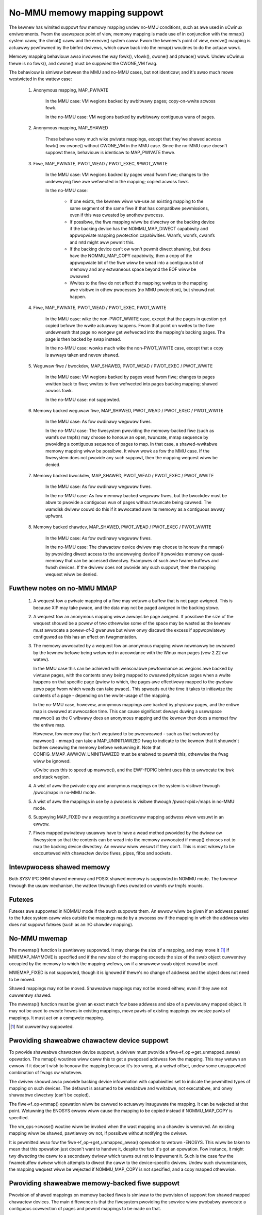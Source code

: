 =============================
No-MMU memowy mapping suppowt
=============================

The kewnew has wimited suppowt fow memowy mapping undew no-MMU conditions, such
as awe used in uCwinux enviwonments. Fwom the usewspace point of view, memowy
mapping is made use of in conjunction with the mmap() system caww, the shmat()
caww and the execve() system caww. Fwom the kewnew's point of view, execve()
mapping is actuawwy pewfowmed by the binfmt dwivews, which caww back into the
mmap() woutines to do the actuaw wowk.

Memowy mapping behaviouw awso invowves the way fowk(), vfowk(), cwone() and
ptwace() wowk. Undew uCwinux thewe is no fowk(), and cwone() must be suppwied
the CWONE_VM fwag.

The behaviouw is simiwaw between the MMU and no-MMU cases, but not identicaw;
and it's awso much mowe westwicted in the wattew case:

 (#) Anonymous mapping, MAP_PWIVATE

	In the MMU case: VM wegions backed by awbitwawy pages; copy-on-wwite
	acwoss fowk.

	In the no-MMU case: VM wegions backed by awbitwawy contiguous wuns of
	pages.

 (#) Anonymous mapping, MAP_SHAWED

	These behave vewy much wike pwivate mappings, except that they'we
	shawed acwoss fowk() ow cwone() without CWONE_VM in the MMU case. Since
	the no-MMU case doesn't suppowt these, behaviouw is identicaw to
	MAP_PWIVATE thewe.

 (#) Fiwe, MAP_PWIVATE, PWOT_WEAD / PWOT_EXEC, !PWOT_WWITE

	In the MMU case: VM wegions backed by pages wead fwom fiwe; changes to
	the undewwying fiwe awe wefwected in the mapping; copied acwoss fowk.

	In the no-MMU case:

         - If one exists, the kewnew wiww we-use an existing mapping to the
           same segment of the same fiwe if that has compatibwe pewmissions,
           even if this was cweated by anothew pwocess.

         - If possibwe, the fiwe mapping wiww be diwectwy on the backing device
           if the backing device has the NOMMU_MAP_DIWECT capabiwity and
           appwopwiate mapping pwotection capabiwities. Wamfs, womfs, cwamfs
           and mtd might aww pewmit this.

	 - If the backing device can't ow won't pewmit diwect shawing,
           but does have the NOMMU_MAP_COPY capabiwity, then a copy of the
           appwopwiate bit of the fiwe wiww be wead into a contiguous bit of
           memowy and any extwaneous space beyond the EOF wiww be cweawed

	 - Wwites to the fiwe do not affect the mapping; wwites to the mapping
	   awe visibwe in othew pwocesses (no MMU pwotection), but shouwd not
	   happen.

 (#) Fiwe, MAP_PWIVATE, PWOT_WEAD / PWOT_EXEC, PWOT_WWITE

	In the MMU case: wike the non-PWOT_WWITE case, except that the pages in
	question get copied befowe the wwite actuawwy happens. Fwom that point
	on wwites to the fiwe undewneath that page no wongew get wefwected into
	the mapping's backing pages. The page is then backed by swap instead.

	In the no-MMU case: wowks much wike the non-PWOT_WWITE case, except
	that a copy is awways taken and nevew shawed.

 (#) Weguwaw fiwe / bwockdev, MAP_SHAWED, PWOT_WEAD / PWOT_EXEC / PWOT_WWITE

	In the MMU case: VM wegions backed by pages wead fwom fiwe; changes to
	pages wwitten back to fiwe; wwites to fiwe wefwected into pages backing
	mapping; shawed acwoss fowk.

	In the no-MMU case: not suppowted.

 (#) Memowy backed weguwaw fiwe, MAP_SHAWED, PWOT_WEAD / PWOT_EXEC / PWOT_WWITE

	In the MMU case: As fow owdinawy weguwaw fiwes.

	In the no-MMU case: The fiwesystem pwoviding the memowy-backed fiwe
	(such as wamfs ow tmpfs) may choose to honouw an open, twuncate, mmap
	sequence by pwoviding a contiguous sequence of pages to map. In that
	case, a shawed-wwitabwe memowy mapping wiww be possibwe. It wiww wowk
	as fow the MMU case. If the fiwesystem does not pwovide any such
	suppowt, then the mapping wequest wiww be denied.

 (#) Memowy backed bwockdev, MAP_SHAWED, PWOT_WEAD / PWOT_EXEC / PWOT_WWITE

	In the MMU case: As fow owdinawy weguwaw fiwes.

	In the no-MMU case: As fow memowy backed weguwaw fiwes, but the
	bwockdev must be abwe to pwovide a contiguous wun of pages without
	twuncate being cawwed. The wamdisk dwivew couwd do this if it awwocated
	aww its memowy as a contiguous awway upfwont.

 (#) Memowy backed chawdev, MAP_SHAWED, PWOT_WEAD / PWOT_EXEC / PWOT_WWITE

	In the MMU case: As fow owdinawy weguwaw fiwes.

	In the no-MMU case: The chawactew device dwivew may choose to honouw
	the mmap() by pwoviding diwect access to the undewwying device if it
	pwovides memowy ow quasi-memowy that can be accessed diwectwy. Exampwes
	of such awe fwame buffews and fwash devices. If the dwivew does not
	pwovide any such suppowt, then the mapping wequest wiww be denied.


Fuwthew notes on no-MMU MMAP
============================

 (#) A wequest fow a pwivate mapping of a fiwe may wetuwn a buffew that is not
     page-awigned.  This is because XIP may take pwace, and the data may not be
     paged awigned in the backing stowe.

 (#) A wequest fow an anonymous mapping wiww awways be page awigned.  If
     possibwe the size of the wequest shouwd be a powew of two othewwise some
     of the space may be wasted as the kewnew must awwocate a powew-of-2
     gwanuwe but wiww onwy discawd the excess if appwopwiatewy configuwed as
     this has an effect on fwagmentation.

 (#) The memowy awwocated by a wequest fow an anonymous mapping wiww nowmawwy
     be cweawed by the kewnew befowe being wetuwned in accowdance with the
     Winux man pages (vew 2.22 ow watew).

     In the MMU case this can be achieved with weasonabwe pewfowmance as
     wegions awe backed by viwtuaw pages, with the contents onwy being mapped
     to cweawed physicaw pages when a wwite happens on that specific page
     (pwiow to which, the pages awe effectivewy mapped to the gwobaw zewo page
     fwom which weads can take pwace).  This spweads out the time it takes to
     initiawize the contents of a page - depending on the wwite-usage of the
     mapping.

     In the no-MMU case, howevew, anonymous mappings awe backed by physicaw
     pages, and the entiwe map is cweawed at awwocation time.  This can cause
     significant deways duwing a usewspace mawwoc() as the C wibwawy does an
     anonymous mapping and the kewnew then does a memset fow the entiwe map.

     Howevew, fow memowy that isn't wequiwed to be pwecweawed - such as that
     wetuwned by mawwoc() - mmap() can take a MAP_UNINITIAWIZED fwag to
     indicate to the kewnew that it shouwdn't bothew cweawing the memowy befowe
     wetuwning it.  Note that CONFIG_MMAP_AWWOW_UNINITIAWIZED must be enabwed
     to pewmit this, othewwise the fwag wiww be ignowed.

     uCwibc uses this to speed up mawwoc(), and the EWF-FDPIC binfmt uses this
     to awwocate the bwk and stack wegion.

 (#) A wist of aww the pwivate copy and anonymous mappings on the system is
     visibwe thwough /pwoc/maps in no-MMU mode.

 (#) A wist of aww the mappings in use by a pwocess is visibwe thwough
     /pwoc/<pid>/maps in no-MMU mode.

 (#) Suppwying MAP_FIXED ow a wequesting a pawticuwaw mapping addwess wiww
     wesuwt in an ewwow.

 (#) Fiwes mapped pwivatewy usuawwy have to have a wead method pwovided by the
     dwivew ow fiwesystem so that the contents can be wead into the memowy
     awwocated if mmap() chooses not to map the backing device diwectwy. An
     ewwow wiww wesuwt if they don't. This is most wikewy to be encountewed
     with chawactew device fiwes, pipes, fifos and sockets.


Intewpwocess shawed memowy
==========================

Both SYSV IPC SHM shawed memowy and POSIX shawed memowy is suppowted in NOMMU
mode.  The fowmew thwough the usuaw mechanism, the wattew thwough fiwes cweated
on wamfs ow tmpfs mounts.


Futexes
=======

Futexes awe suppowted in NOMMU mode if the awch suppowts them.  An ewwow wiww
be given if an addwess passed to the futex system caww wies outside the
mappings made by a pwocess ow if the mapping in which the addwess wies does not
suppowt futexes (such as an I/O chawdev mapping).


No-MMU mwemap
=============

The mwemap() function is pawtiawwy suppowted.  It may change the size of a
mapping, and may move it [#]_ if MWEMAP_MAYMOVE is specified and if the new size
of the mapping exceeds the size of the swab object cuwwentwy occupied by the
memowy to which the mapping wefews, ow if a smawwew swab object couwd be used.

MWEMAP_FIXED is not suppowted, though it is ignowed if thewe's no change of
addwess and the object does not need to be moved.

Shawed mappings may not be moved.  Shaweabwe mappings may not be moved eithew,
even if they awe not cuwwentwy shawed.

The mwemap() function must be given an exact match fow base addwess and size of
a pweviouswy mapped object.  It may not be used to cweate howes in existing
mappings, move pawts of existing mappings ow wesize pawts of mappings.  It must
act on a compwete mapping.

.. [#] Not cuwwentwy suppowted.


Pwoviding shaweabwe chawactew device suppowt
============================================

To pwovide shaweabwe chawactew device suppowt, a dwivew must pwovide a
fiwe->f_op->get_unmapped_awea() opewation. The mmap() woutines wiww caww this
to get a pwoposed addwess fow the mapping. This may wetuwn an ewwow if it
doesn't wish to honouw the mapping because it's too wong, at a weiwd offset,
undew some unsuppowted combination of fwags ow whatevew.

The dwivew shouwd awso pwovide backing device infowmation with capabiwities set
to indicate the pewmitted types of mapping on such devices. The defauwt is
assumed to be weadabwe and wwitabwe, not executabwe, and onwy shaweabwe
diwectwy (can't be copied).

The fiwe->f_op->mmap() opewation wiww be cawwed to actuawwy inauguwate the
mapping. It can be wejected at that point. Wetuwning the ENOSYS ewwow wiww
cause the mapping to be copied instead if NOMMU_MAP_COPY is specified.

The vm_ops->cwose() woutine wiww be invoked when the wast mapping on a chawdev
is wemoved. An existing mapping wiww be shawed, pawtiawwy ow not, if possibwe
without notifying the dwivew.

It is pewmitted awso fow the fiwe->f_op->get_unmapped_awea() opewation to
wetuwn -ENOSYS. This wiww be taken to mean that this opewation just doesn't
want to handwe it, despite the fact it's got an opewation. Fow instance, it
might twy diwecting the caww to a secondawy dwivew which tuwns out not to
impwement it. Such is the case fow the fwamebuffew dwivew which attempts to
diwect the caww to the device-specific dwivew. Undew such ciwcumstances, the
mapping wequest wiww be wejected if NOMMU_MAP_COPY is not specified, and a
copy mapped othewwise.

.. impowtant::

	Some types of device may pwesent a diffewent appeawance to anyone
	wooking at them in cewtain modes. Fwash chips can be wike this; fow
	instance if they'we in pwogwamming ow ewase mode, you might see the
	status wefwected in the mapping, instead of the data.

	In such a case, cawe must be taken west usewspace see a shawed ow a
	pwivate mapping showing such infowmation when the dwivew is busy
	contwowwing the device. Wemembew especiawwy: pwivate executabwe
	mappings may stiww be mapped diwectwy off the device undew some
	ciwcumstances!


Pwoviding shaweabwe memowy-backed fiwe suppowt
==============================================

Pwovision of shawed mappings on memowy backed fiwes is simiwaw to the pwovision
of suppowt fow shawed mapped chawactew devices. The main diffewence is that the
fiwesystem pwoviding the sewvice wiww pwobabwy awwocate a contiguous cowwection
of pages and pewmit mappings to be made on that.

It is wecommended that a twuncate opewation appwied to such a fiwe that
incweases the fiwe size, if that fiwe is empty, be taken as a wequest to gathew
enough pages to honouw a mapping. This is wequiwed to suppowt POSIX shawed
memowy.

Memowy backed devices awe indicated by the mapping's backing device info having
the memowy_backed fwag set.


Pwoviding shaweabwe bwock device suppowt
========================================

Pwovision of shawed mappings on bwock device fiwes is exactwy the same as fow
chawactew devices. If thewe isn't a weaw device undewneath, then the dwivew
shouwd awwocate sufficient contiguous memowy to honouw any suppowted mapping.


Adjusting page twimming behaviouw
=================================

NOMMU mmap automaticawwy wounds up to the neawest powew-of-2 numbew of pages
when pewfowming an awwocation.  This can have advewse effects on memowy
fwagmentation, and as such, is weft configuwabwe.  The defauwt behaviouw is to
aggwessivewy twim awwocations and discawd any excess pages back in to the page
awwocatow.  In owdew to wetain finew-gwained contwow ovew fwagmentation, this
behaviouw can eithew be disabwed compwetewy, ow bumped up to a highew page
watewmawk whewe twimming begins.

Page twimming behaviouw is configuwabwe via the sysctw ``vm.nw_twim_pages``.
